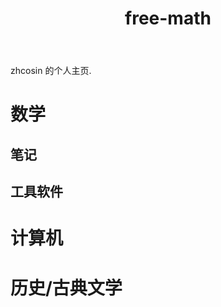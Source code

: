 #+HTML_HEAD: <link rel="stylesheet" type="text/css" href="./resource/readtheorg.css" />
#+TITLE: free-math
#+OPTIONS:   ^:{} 
#+LANGUAGE: zh-CN

zhcosin 的个人主页.

* 数学
  
** 笔记

** 工具软件

* 计算机

* 历史/古典文学
